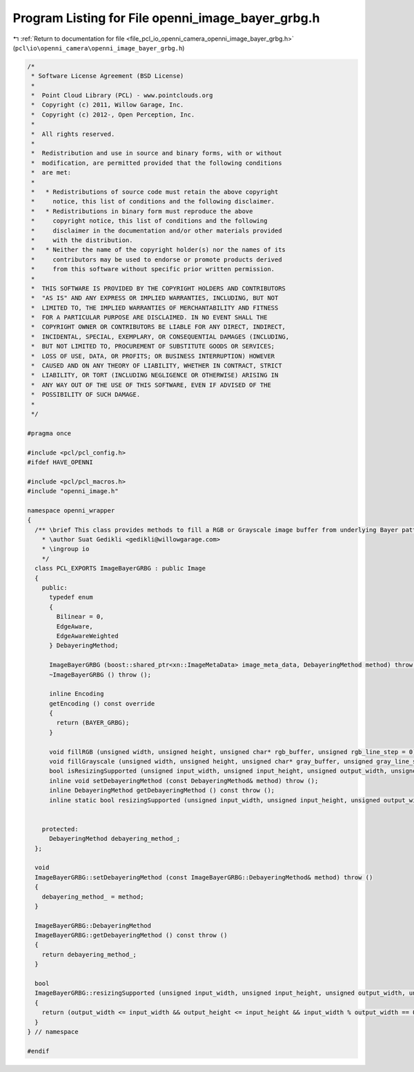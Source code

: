 
.. _program_listing_file_pcl_io_openni_camera_openni_image_bayer_grbg.h:

Program Listing for File openni_image_bayer_grbg.h
==================================================

|exhale_lsh| :ref:`Return to documentation for file <file_pcl_io_openni_camera_openni_image_bayer_grbg.h>` (``pcl\io\openni_camera\openni_image_bayer_grbg.h``)

.. |exhale_lsh| unicode:: U+021B0 .. UPWARDS ARROW WITH TIP LEFTWARDS

.. code-block:: cpp

   /*
    * Software License Agreement (BSD License)
    *
    *  Point Cloud Library (PCL) - www.pointclouds.org
    *  Copyright (c) 2011, Willow Garage, Inc.
    *  Copyright (c) 2012-, Open Perception, Inc.
    *
    *  All rights reserved.
    *
    *  Redistribution and use in source and binary forms, with or without
    *  modification, are permitted provided that the following conditions
    *  are met:
    *
    *   * Redistributions of source code must retain the above copyright
    *     notice, this list of conditions and the following disclaimer.
    *   * Redistributions in binary form must reproduce the above
    *     copyright notice, this list of conditions and the following
    *     disclaimer in the documentation and/or other materials provided
    *     with the distribution.
    *   * Neither the name of the copyright holder(s) nor the names of its
    *     contributors may be used to endorse or promote products derived
    *     from this software without specific prior written permission.
    *
    *  THIS SOFTWARE IS PROVIDED BY THE COPYRIGHT HOLDERS AND CONTRIBUTORS
    *  "AS IS" AND ANY EXPRESS OR IMPLIED WARRANTIES, INCLUDING, BUT NOT
    *  LIMITED TO, THE IMPLIED WARRANTIES OF MERCHANTABILITY AND FITNESS
    *  FOR A PARTICULAR PURPOSE ARE DISCLAIMED. IN NO EVENT SHALL THE
    *  COPYRIGHT OWNER OR CONTRIBUTORS BE LIABLE FOR ANY DIRECT, INDIRECT,
    *  INCIDENTAL, SPECIAL, EXEMPLARY, OR CONSEQUENTIAL DAMAGES (INCLUDING,
    *  BUT NOT LIMITED TO, PROCUREMENT OF SUBSTITUTE GOODS OR SERVICES;
    *  LOSS OF USE, DATA, OR PROFITS; OR BUSINESS INTERRUPTION) HOWEVER
    *  CAUSED AND ON ANY THEORY OF LIABILITY, WHETHER IN CONTRACT, STRICT
    *  LIABILITY, OR TORT (INCLUDING NEGLIGENCE OR OTHERWISE) ARISING IN
    *  ANY WAY OUT OF THE USE OF THIS SOFTWARE, EVEN IF ADVISED OF THE
    *  POSSIBILITY OF SUCH DAMAGE.
    *
    */
   
   #pragma once
    
   #include <pcl/pcl_config.h>
   #ifdef HAVE_OPENNI
   
   #include <pcl/pcl_macros.h>
   #include "openni_image.h"
   
   namespace openni_wrapper
   {
     /** \brief This class provides methods to fill a RGB or Grayscale image buffer from underlying Bayer pattern image.
       * \author Suat Gedikli <gedikli@willowgarage.com>
       * \ingroup io
       */
     class PCL_EXPORTS ImageBayerGRBG : public Image
     {
       public:
         typedef enum
         {
           Bilinear = 0,
           EdgeAware,
           EdgeAwareWeighted
         } DebayeringMethod;
   
         ImageBayerGRBG (boost::shared_ptr<xn::ImageMetaData> image_meta_data, DebayeringMethod method) throw ();
         ~ImageBayerGRBG () throw ();
   
         inline Encoding
         getEncoding () const override
         {
           return (BAYER_GRBG);
         }
   
         void fillRGB (unsigned width, unsigned height, unsigned char* rgb_buffer, unsigned rgb_line_step = 0) const override;
         void fillGrayscale (unsigned width, unsigned height, unsigned char* gray_buffer, unsigned gray_line_step = 0) const override;
         bool isResizingSupported (unsigned input_width, unsigned input_height, unsigned output_width, unsigned output_height) const override;
         inline void setDebayeringMethod (const DebayeringMethod& method) throw ();
         inline DebayeringMethod getDebayeringMethod () const throw ();
         inline static bool resizingSupported (unsigned input_width, unsigned input_height, unsigned output_width, unsigned output_height);
   
   
       protected:
         DebayeringMethod debayering_method_;
     };
   
     void
     ImageBayerGRBG::setDebayeringMethod (const ImageBayerGRBG::DebayeringMethod& method) throw ()
     {
       debayering_method_ = method;
     }
   
     ImageBayerGRBG::DebayeringMethod
     ImageBayerGRBG::getDebayeringMethod () const throw ()
     {
       return debayering_method_;
     }
   
     bool
     ImageBayerGRBG::resizingSupported (unsigned input_width, unsigned input_height, unsigned output_width, unsigned output_height)
     {
       return (output_width <= input_width && output_height <= input_height && input_width % output_width == 0 && input_height % output_height == 0 );
     }
   } // namespace
   
   #endif
